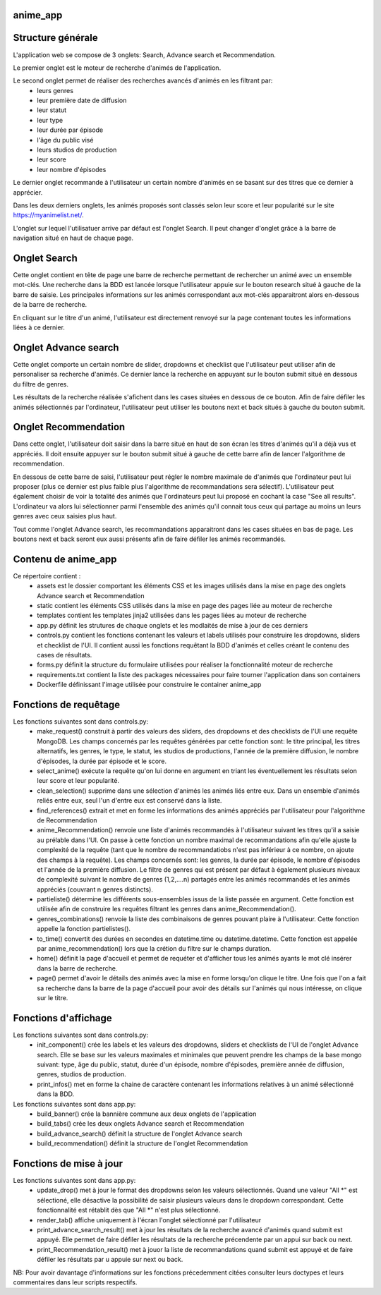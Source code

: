 =========
anime_app
=========

==================
Structure générale
==================

L'application web se compose de 3 onglets: Search, Advance search et Recommendation.

Le premier onglet est le moteur de recherche d'animés de l'application.

Le second onglet permet de réaliser des recherches avancés d'animés en les filtrant par:
    * leurs genres
    * leur première date de diffusion
    * leur statut
    * leur type
    * leur durée par épisode
    * l'âge du public visé
    * leurs studios de production
    * leur score
    * leur nombre d'épisodes

Le dernier onglet recommande à l'utilisateur un certain nombre d'animés 
en se basant sur des titres que ce dernier à apprécier.

Dans les deux derniers onglets, les animés proposés sont classés selon leur score et leur popularité sur le site https://myanimelist.net/.

L'onglet sur lequel l'utilisatuer arrive par défaut est l'onglet Search. 
Il peut changer d'onglet grâce à la barre de navigation situé en haut de chaque page. 

=============
Onglet Search
=============

Cette onglet contient en tête de page une barre de recherche permettant de rechercher un animé avec un ensemble 
mot-clés. Une recherche dans la BDD est lancée lorsque l'utilisateur appuie sur le bouton research situé
à gauche de la barre de saisie. Les principales informations sur les animés correspondant aux mot-clés apparaitront alors en-dessous de la barre
de recherche. 

En cliquant sur le titre d'un animé, l'utilisateur est directement renvoyé sur la page contenant toutes 
les informations liées à ce dernier.

=====================
Onglet Advance search
=====================

Cette onglet comporte un certain nombre de slider, dropdowns et checklist que l'utilisateur
peut utiliser afin de personaliser sa recherche d'animés.
Ce dernier lance la recherche en appuyant sur le bouton submit situé en dessous du filtre de genres.

Les résultats de la recherche réalisée s'afichent dans les cases situées en dessous de ce bouton.
Afin de faire défiler les animés sélectionnés par l'ordinateur, l'utilisateur peut utiliser les boutons
next et back situés à gauche du bouton submit.

=====================
Onglet Recommendation
=====================

Dans cette onglet, l'utilisateur doit saisir dans la barre situé en haut de son écran les titres d'animés 
qu'il a déjà vus et appréciés. Il doit ensuite appuyer sur le bouton submit situé à gauche de cette barre 
afin de lancer l'algorithme de recommendation.

En dessous de cette barre de saisi, l'utilisateur peut régler le nombre maximale de d'animés que l'ordinateur
peut lui proposer (plus ce dernier est plus faible plus l'algorithme de recommandations sera sélectif).
L'utilisateur peut également choisir de voir la totalité des animés que l'ordinateurs peut lui proposé
en cochant la case "See all results". L'ordinateur va alors lui sélectionner parmi l'ensemble des animés
qu'il connait tous ceux qui partage au moins un leurs genres avec ceux saisies plus haut.

Tout comme l'onglet Advance search, les recommandations apparaitront dans les cases situées en bas de page.
Les boutons next et back seront eux aussi présents afin de faire défiler les animés recommandés.

====================
Contenu de anime_app
====================

Ce répertoire contient :
    * assets est le dossier comportant les éléments CSS et les images utilisés dans la mise en page des onglets Advance search et Recommendation
    * static contient les éléments CSS utilisés dans la mise en page des pages liée au moteur de recherche
    * templates contient les templates jinja2 utilisées dans les pages liées au moteur de recherche
    * app.py définit les strutures de chaque onglets et les modlaités de mise à jour de ces derniers
    * controls.py contient les fonctions contenant les valeurs et labels utilisés pour construire les dropdowns, sliders et checklist de l'UI. Il contient aussi les fonctions requêtant la BDD d'animés et celles créant le contenu des cases de résultats.
    * forms.py définit la structure du formulaire utilisées pour réaliser la fonctionnalité moteur de recherche
    * requirements.txt contient la liste des packages nécessaires pour faire tourner l'application dans son containers
    * Dockerfile définissant l'image utilisée pour construire le container anime_app

======================
Fonctions de requêtage
======================
Les fonctions suivantes sont dans controls.py:
    * make_request() construit à partir des valeurs des sliders, des dropdowns et  des checklists de l'UI une requête MongoDB. Les champs concernés par les requêtes générées par cette fonction sont: le titre principal, les titres alternatifs, les genres, le type, le statut, les studios de productions, l'année de la première diffusion, le nombre d'épisodes, la durée par épisode et le score.
    * select_anime() exécute la requête qu'on lui donne en argument en triant les éventuellement les résultats selon leur score et leur popularité.
    * clean_selection() supprime dans une sélection d'animés les animés liés entre eux. Dans un ensemble d'animés reliés entre eux, seul l'un d'entre eux est conservé dans la liste.
    * find_references() extrait et met en forme les informations des animés appréciés par l'utilisateur pour l'algorithme de Recommendation
    * anime_Recommendation() renvoie une liste d'animés recommandés à l'utilisateur suivant les titres qu'il a saisie au prélable dans l'UI. On passe à cette fonction un nombre maximal de recommandations afin qu'elle ajuste la complexité de la requête (tant que le nombre de recommandatiobs n'est pas inférieur à ce nombre, on ajoute des champs à la requête). Les champs concernés sont: les genres, la durée par épisode, le nombre d'épisodes et l'année de la première diffusion. Le filtre de genres qui est présent par défaut à également plusieurs niveaux de complexité suivant le nombre de genres (1,2,....n) partagés entre les animés recommandés et les animés appréciés (couvrant n genres distincts).
    * partieliste() détermine les différents sous-ensembles issus de la liste passée en argument. Cette fonction est utilisée afin de construire les requêtes filtrant les genres dans anime_Recommendation().
    * genres_combinations() renvoie la liste des combinaisons de genres pouvant plaire à l'utilisateur. Cette fonction appelle la fonction partielistes().
    * to_time() convertit des durées en secondes en datetime.time ou datetime.datetime. Cette fonction est appelée par anime_recommendation() lors que la crétion du filtre sur le champs duration.
    * home() définit la page d'accueil et permet de requéter et d'afficher tous les animés ayants le mot clé insérer dans la barre de recherche.
    * page() permet d'avoir le détails des animés avec la mise en forme lorsqu'on clique le titre. Une fois que l'on a fait sa recherche dans la barre de la page d'accueil pour avoir des détails sur l'animés qui nous intéresse, on clique sur le titre.


=====================
Fonctions d'affichage
=====================
Les fonctions suivantes sont dans controls.py:
    * init_component() crée les labels et les valeurs des dropdowns, sliders et checklists de l'UI de l'onglet Advance search. Elle se base sur les valeurs maximales et minimales que peuvent prendre les champs de la base mongo suivant: type, âge du public, statut, durée d'un épisode, nombre d'épisodes, première année de diffusion, genres, studios de production.
    * print_infos() met en forme la chaine de caractère contenant les informations relatives à un animé sélectionné dans la BDD.

Les fonctions suivantes sont dans app.py:
    * build_banner() crée la bannière commune aux deux onglets de l'application
    * build_tabs() crée les deux onglets Advance search et Recommendation
    * build_advance_search() définit la structure de l'onglet Advance search
    * build_recommendation() définit la structure de l'onglet Recommendation

========================
Fonctions de mise à jour
========================
Les fonctions suivantes sont dans app.py:
    * update_drop() met à jour le format des dropdowns selon les valeurs sélectionnés. Quand une valeur "All \*" est sélectioné, elle désactive la possibilité de saisir plusieurs valeurs dans le dropdown correspondant. Cette fonctionnalité est rétablit dès que "All \*" n'est plus sélectionné.
    * render_tab() affiche uniquement à l'écran l'onglet sélectionné par l'utilisateur
    * print_advance_search_result() met à jour les résultats de la recherche avancé d'animés quand submit est appuyé. Elle permet de faire défiler les résultats de la recherche précendente par un appui sur back ou next.
    * print_Recommendation_result() met à jouor la liste de recommandations quand submit est appuyé et de faire défiler les résultats par u appuie sur next ou back.

NB: Pour avoir davantage d'informations sur les fonctions précedemment citées consulter leurs doctypes 
et leurs commentaires dans leur scripts respectifs. 



